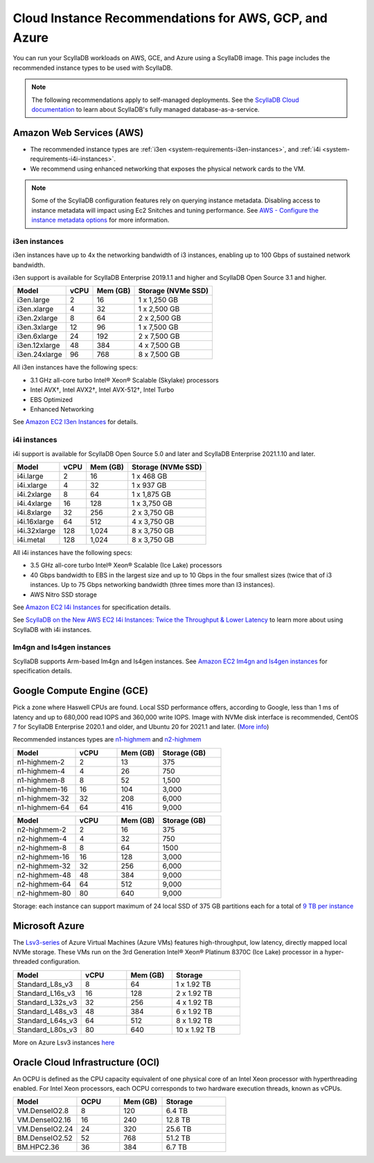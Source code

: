 ========================================================
Cloud Instance Recommendations for AWS, GCP, and Azure
========================================================

.. meta::
   :title:
   :description: Cloud Instance Recommendations for AWS, GCP, and Azure
   :keywords: ScyllaDB Cloud deloyment, AWS, GCE, Azure, ScyllaDB image, cloud instance, cloud support

You can run your ScyllaDB workloads on AWS, GCE, and Azure using a ScyllaDB image. This page includes the recommended instance types to be used with ScyllaDB.

.. TO DO: Add a link to the installatation section for cloud deployments - when the page is added.

.. note:: 

    The following recommendations apply to self-managed deployments. See the `ScyllaDB Cloud documentation <https://cloud.docs.scylladb.com/>`_ to learn about ScyllaDB's fully managed database-as-a-service.

.. _system-requirements-aws:

Amazon Web Services (AWS)
-----------------------------

* The recommended instance types are :ref:`i3en <system-requirements-i3en-instances>`, and :ref:`i4i <system-requirements-i4i-instances>`.
* We recommend using enhanced networking that exposes the physical network cards to the VM.

.. note::

  Some of the ScyllaDB configuration features rely on querying instance metadata. 
  Disabling access to instance metadata will impact using Ec2 Snitches and tuning performance.
  See `AWS - Configure the instance metadata options <https://docs.aws.amazon.com/AWSEC2/latest/UserGuide/configuring-instance-metadata-options.html>`_ for more information.

.. _system-requirements-i3en-instances:

i3en instances
^^^^^^^^^^^^^^
i3en instances have up to 4x the networking bandwidth of i3 instances, enabling up to 100 Gbps of sustained network bandwidth. 

i3en support is available for ScyllaDB Enterprise 2019.1.1 and higher and ScyllaDB Open Source 3.1 and higher. 


===========================  ===========  ============  =====================
Model	                     vCPU         Mem (GB)      Storage (NVMe SSD)
===========================  ===========  ============  =====================
i3en.large	             2	          16	        1 x 1,250 GB
---------------------------  -----------  ------------  ---------------------
i3en.xlarge	             4	          32	        1 x 2,500 GB
---------------------------  -----------  ------------  ---------------------
i3en.2xlarge	             8	          64	        2 x 2,500 GB
---------------------------  -----------  ------------  ---------------------
i3en.3xlarge	             12	          96            1 x 7,500 GB
---------------------------  -----------  ------------  ---------------------
i3en.6xlarge	             24	          192           2 x 7,500 GB
---------------------------  -----------  ------------  ---------------------
i3en.12xlarge	             48	          384	        4 x 7,500 GB
---------------------------  -----------  ------------  ---------------------
i3en.24xlarge	             96	          768	        8 x 7,500 GB
===========================  ===========  ============  =====================

All i3en instances have the following specs:

* 3.1 GHz all-core turbo Intel® Xeon® Scalable (Skylake) processors
* Intel AVX†, Intel AVX2†, Intel AVX-512†, Intel Turbo 
* EBS Optimized
* Enhanced Networking

See `Amazon EC2 I3en Instances <https://aws.amazon.com/ec2/instance-types/i3en/>`_ for details. 


.. _system-requirements-i4i-instances:

i4i instances
^^^^^^^^^^^^^^
i4i support is available for ScyllaDB Open Source 5.0 and later and ScyllaDB Enterprise 2021.1.10 and later.

===========================  ===========  ============  =====================
Model	                     vCPU         Mem (GB)      Storage (NVMe SSD)
===========================  ===========  ============  =====================
i4i.large	  	             2	          16	        1 x 468 GB
---------------------------  -----------  ------------  ---------------------
i4i.xlarge	             4	          32	        1 x 937 GB
---------------------------  -----------  ------------  ---------------------
i4i.2xlarge	 	             8	          64	        1 x 1,875 GB
---------------------------  -----------  ------------  ---------------------
i4i.4xlarge	             16	          128           1 x 3,750 GB
---------------------------  -----------  ------------  ---------------------
i4i.8xlarge	             32	          256           2 x 3,750 GB
---------------------------  -----------  ------------  ---------------------
i4i.16xlarge	             64	          512	        4 x 3,750 GB
---------------------------  -----------  ------------  ---------------------
i4i.32xlarge	             128	        1,024	      8 x 3,750 GB
---------------------------  -----------  ------------  ---------------------
i4i.metal	             128	         1,024	      8 x 3,750 GB
===========================  ===========  ============  =====================

All i4i instances have the following specs:

* 3.5 GHz all-core turbo Intel® Xeon® Scalable (Ice Lake) processors
* 40 Gbps bandwidth to EBS in the largest size and up to 10 Gbps in the four smallest sizes (twice that of i3 instances. Up to 75 Gbps networking bandwidth (three times more than I3 instances).
* AWS Nitro SSD storage


See  `Amazon EC2 I4i Instances <https://aws.amazon.com/ec2/instance-types/i4i/>`_ for specification details. 

See `ScyllaDB on the New AWS EC2 I4i Instances: Twice the Throughput & Lower Latency <https://www.scylladb.com/2022/05/09/scylladb-on-the-new-aws-ec2-i4i-instances-twice-the-throughput-lower-latency/>`_ to 
learn more about using ScyllaDB with i4i instances.


Im4gn and Is4gen instances
^^^^^^^^^^^^^^^^^^^^^^^^^^^^
ScyllaDB supports Arm-based Im4gn and Is4gen instances. See  `Amazon EC2 Im4gn and Is4gen instances <https://aws.amazon.com/ec2/instance-types/i4g/>`_ for specification details. 

.. _system-requirements-gcp:

Google Compute Engine (GCE)
-----------------------------------

Pick a zone where Haswell CPUs are found. Local SSD performance offers, according to Google, less than 1 ms of latency and up to 680,000 read IOPS and 360,000 write IOPS.
Image with NVMe disk interface is recommended, CentOS 7 for ScyllaDB Enterprise 2020.1 and older, and Ubuntu 20 for 2021.1 and later.  
(`More info <https://cloud.google.com/compute/docs/disks/local-ssd>`_)

Recommended instances types are `n1-highmem <https://cloud.google.com/compute/docs/general-purpose-machines#n1_machines>`_ and `n2-highmem <https://cloud.google.com/compute/docs/general-purpose-machines#n2_machines>`_

.. list-table::
   :widths: 30 20 20 30
   :header-rows: 1

   * - Model
     - vCPU
     - Mem (GB)
     - Storage (GB)
   * - n1-highmem-2
     - 2
     - 13
     - 375
   * - n1-highmem-4
     - 4
     - 26
     - 750
   * - n1-highmem-8
     - 8
     - 52
     - 1,500
   * - n1-highmem-16
     - 16
     - 104
     - 3,000
   * - n1-highmem-32
     - 32
     - 208
     - 6,000
   * - n1-highmem-64
     - 64
     - 416
     - 9,000

.. list-table::
   :widths: 30 20 20 30
   :header-rows: 1

   * - Model
     - vCPU
     - Mem (GB)
     - Storage (GB)
   * - n2-highmem-2
     - 2
     - 16
     - 375
   * - n2-highmem-4
     - 4
     - 32
     - 750
   * - n2-highmem-8
     - 8
     - 64
     - 1500
   * - n2-highmem-16
     - 16
     - 128
     - 3,000
   * - n2-highmem-32
     - 32
     - 256
     - 6,000
   * - n2-highmem-48
     - 48
     - 384
     - 9,000
   * - n2-highmem-64
     - 64
     - 512
     - 9,000
   * - n2-highmem-80
     - 80
     - 640
     - 9,000


Storage: each instance can support  maximum of 24 local SSD of 375 GB partitions each for a total of `9 TB per instance <https://cloud.google.com/compute/docs/disks>`_       

.. _system-requirements-azure:

Microsoft Azure
---------------

The `Lsv3-series <https://learn.microsoft.com/en-us/azure/virtual-machines/lsv3-series/>`_  of Azure Virtual Machines (Azure VMs) features high-throughput, low latency, directly mapped local NVMe storage. These VMs run on the 3rd Generation Intel® Xeon® Platinum 8370C (Ice Lake) processor in a hyper-threaded configuration.


.. list-table::
   :widths: 30 20 20 30
   :header-rows: 1

   * - Model
     - vCPU
     - Mem (GB)
     - Storage
   * - Standard_L8s_v3
     - 8
     - 64
     - 1 x 1.92 TB
   * - Standard_L16s_v3
     - 16
     - 128
     - 2 x 1.92 TB
   * - Standard_L32s_v3
     - 32
     - 256
     - 4 x 1.92 TB
   * - Standard_L48s_v3
     - 48
     - 384
     - 6 x 1.92 TB     
   * - Standard_L64s_v3
     - 64
     - 512
     - 8 x  1.92 TB
   * - Standard_L80s_v3
     - 80
     - 640
     - 10 x 1.92 TB
       
More on Azure Lsv3 instances `here <https://learn.microsoft.com/en-us/azure/virtual-machines/lsv3-series/>`_

Oracle Cloud Infrastructure (OCI)
----------------------------------------

An OCPU is defined as the CPU capacity equivalent of one physical core of an Intel Xeon processor with hyperthreading enabled. 
For Intel Xeon processors, each OCPU corresponds to two hardware execution threads, known as vCPUs.


.. list-table::
   :widths: 30 20 20 30
   :header-rows: 1

   * - Model
     - OCPU
     - Mem (GB)
     - Storage
   * - VM.DenseIO2.8
     - 8
     - 120
     - 6.4 TB
   * - VM.DenseIO2.16
     - 16
     - 240
     - 12.8 TB
   * - VM.DenseIO2.24
     - 24
     - 320 
     - 25.6 TB
   * - BM.DenseIO2.52 
     - 52 
     - 768 
     - 51.2 TB
   * - BM.HPC2.36 
     - 36 
     - 384 
     - 6.7 TB

